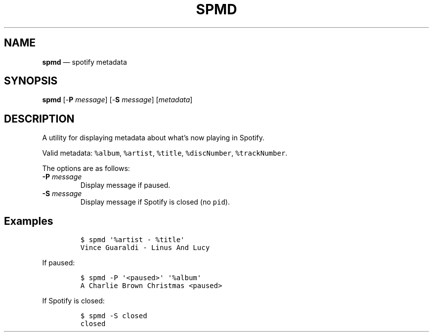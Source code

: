 .\" Automatically generated by Pandoc 2.9.2.1
.\"
.TH "SPMD" "1" "" "Version 0.1" "Manual"
.hy
.SH NAME
.PP
\f[B]spmd\f[R] \[em] spotify metadata
.SH SYNOPSIS
.PP
\f[B]spmd\f[R] [-\f[B]P\f[R] \f[I]message\f[R]] [-\f[B]S\f[R]
\f[I]message\f[R]] [\f[I]metadata\f[R]]
.SH DESCRIPTION
.PP
A utility for displaying metadata about what\[cq]s now playing in
Spotify.
.PP
Valid metadata: \f[C]%album\f[R], \f[C]%artist\f[R], \f[C]%title\f[R],
\f[C]%discNumber\f[R], \f[C]%trackNumber\f[R].
.PP
The options are as follows:
.TP
\f[B]-P\f[R] \f[I]message\f[R]
Display message if paused.
.TP
\f[B]-S\f[R] \f[I]message\f[R]
Display message if Spotify is closed (no \f[C]pid\f[R]).
.SH Examples
.IP
.nf
\f[C]
$ spmd \[aq]%artist - %title\[aq]
Vince Guaraldi - Linus And Lucy
\f[R]
.fi
.PP
If paused:
.IP
.nf
\f[C]
$ spmd -P \[aq]<paused>\[aq] \[aq]%album\[aq]
A Charlie Brown Christmas <paused>
\f[R]
.fi
.PP
If Spotify is closed:
.IP
.nf
\f[C]
$ spmd -S closed
closed
\f[R]
.fi
